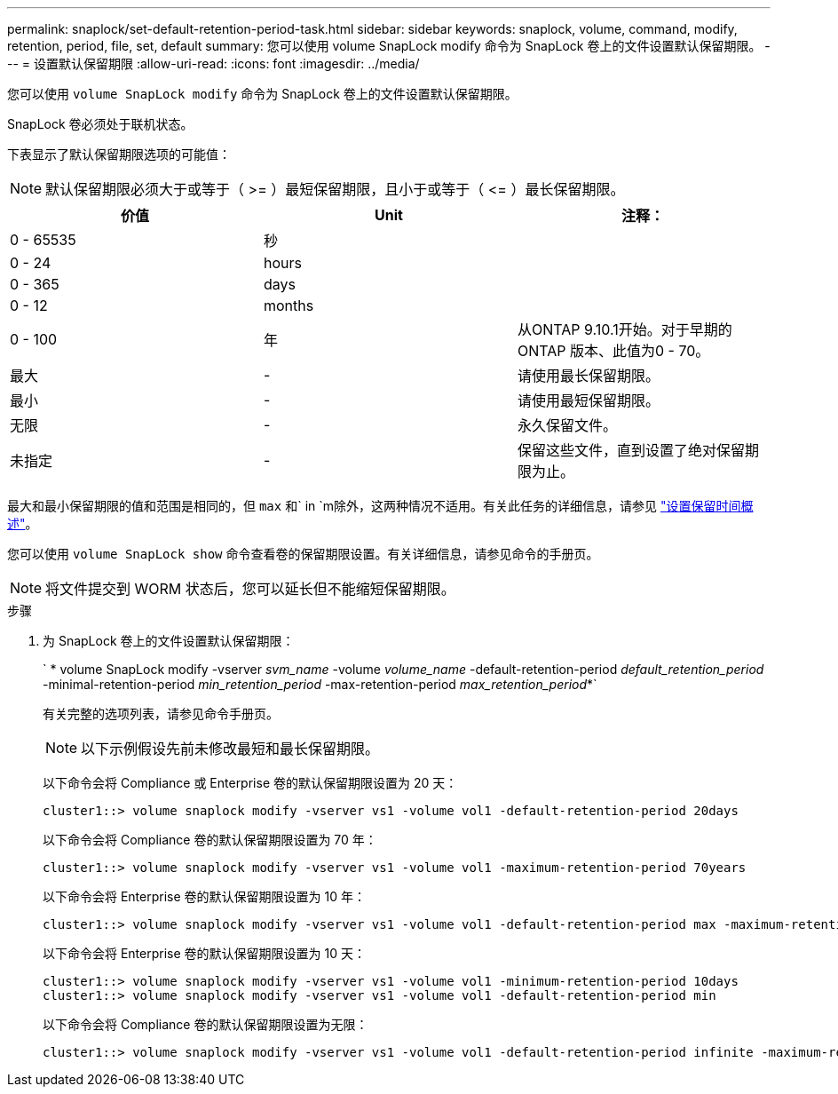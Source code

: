 ---
permalink: snaplock/set-default-retention-period-task.html 
sidebar: sidebar 
keywords: snaplock, volume, command, modify, retention, period, file, set, default 
summary: 您可以使用 volume SnapLock modify 命令为 SnapLock 卷上的文件设置默认保留期限。 
---
= 设置默认保留期限
:allow-uri-read: 
:icons: font
:imagesdir: ../media/


[role="lead"]
您可以使用 `volume SnapLock modify` 命令为 SnapLock 卷上的文件设置默认保留期限。

SnapLock 卷必须处于联机状态。

下表显示了默认保留期限选项的可能值：

[NOTE]
====
默认保留期限必须大于或等于（ >= ）最短保留期限，且小于或等于（ \<= ）最长保留期限。

====
|===
| 价值 | Unit | 注释： 


 a| 
0 - 65535
 a| 
秒
 a| 



 a| 
0 - 24
 a| 
hours
 a| 



 a| 
0 - 365
 a| 
days
 a| 



 a| 
0 - 12
 a| 
months
 a| 



 a| 
0 - 100
 a| 
年
 a| 
从ONTAP 9.10.1开始。对于早期的ONTAP 版本、此值为0 - 70。



 a| 
最大
 a| 
-
 a| 
请使用最长保留期限。



 a| 
最小
 a| 
-
 a| 
请使用最短保留期限。



 a| 
无限
 a| 
-
 a| 
永久保留文件。



 a| 
未指定
 a| 
-
 a| 
保留这些文件，直到设置了绝对保留期限为止。

|===
最大和最小保留期限的值和范围是相同的，但 `max` 和` in `m除外，这两种情况不适用。有关此任务的详细信息，请参见 link:set-retention-period-task.html["设置保留时间概述"]。

您可以使用 `volume SnapLock show` 命令查看卷的保留期限设置。有关详细信息，请参见命令的手册页。

[NOTE]
====
将文件提交到 WORM 状态后，您可以延长但不能缩短保留期限。

====
.步骤
. 为 SnapLock 卷上的文件设置默认保留期限：
+
` * volume SnapLock modify -vserver _svm_name_ -volume _volume_name_ -default-retention-period _default_retention_period_ -minimal-retention-period _min_retention_period_ -max-retention-period _max_retention_period_*`

+
有关完整的选项列表，请参见命令手册页。

+
[NOTE]
====
以下示例假设先前未修改最短和最长保留期限。

====
+
以下命令会将 Compliance 或 Enterprise 卷的默认保留期限设置为 20 天：

+
[listing]
----
cluster1::> volume snaplock modify -vserver vs1 -volume vol1 -default-retention-period 20days
----
+
以下命令会将 Compliance 卷的默认保留期限设置为 70 年：

+
[listing]
----
cluster1::> volume snaplock modify -vserver vs1 -volume vol1 -maximum-retention-period 70years
----
+
以下命令会将 Enterprise 卷的默认保留期限设置为 10 年：

+
[listing]
----
cluster1::> volume snaplock modify -vserver vs1 -volume vol1 -default-retention-period max -maximum-retention-period 10years
----
+
以下命令会将 Enterprise 卷的默认保留期限设置为 10 天：

+
[listing]
----
cluster1::> volume snaplock modify -vserver vs1 -volume vol1 -minimum-retention-period 10days
cluster1::> volume snaplock modify -vserver vs1 -volume vol1 -default-retention-period min
----
+
以下命令会将 Compliance 卷的默认保留期限设置为无限：

+
[listing]
----
cluster1::> volume snaplock modify -vserver vs1 -volume vol1 -default-retention-period infinite -maximum-retention-period infinite
----

